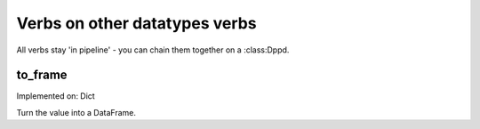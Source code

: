 Verbs on other datatypes verbs
==============================

All verbs stay 'in pipeline' - you can chain them 
together on a :class:Dppd.


to_frame
--------

Implemented on: Dict

Turn the value into a DataFrame.
